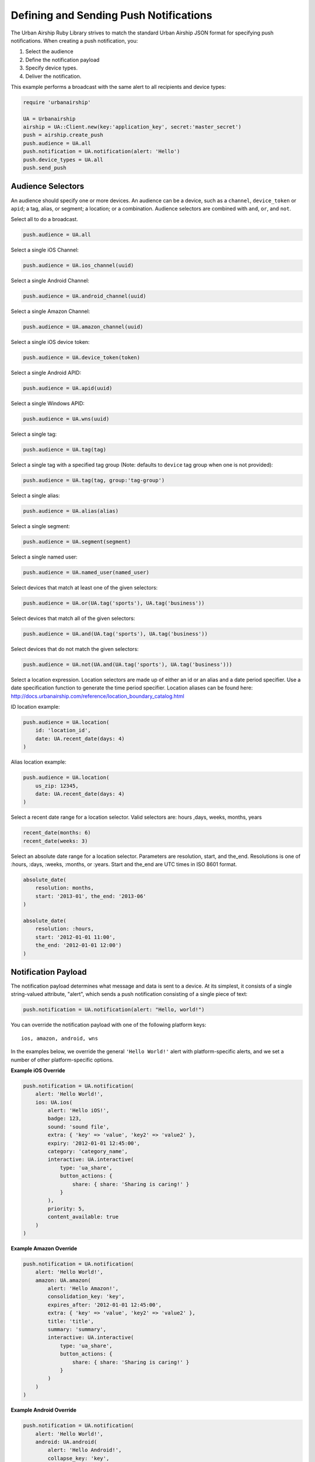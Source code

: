 Defining and Sending Push Notifications
=======================================

The Urban Airship Ruby Library strives to match the standard Urban
Airship JSON format for specifying push notifications. When creating a
push notification, you:

#. Select the audience
#. Define the notification payload
#. Specify device types.
#. Deliver the notification.

This example performs a broadcast with the same alert to all recipients
and device types:

.. code-block:: ruby

    require 'urbanairship'

    UA = Urbanairship
    airship = UA::Client.new(key:'application_key', secret:'master_secret')
    push = airship.create_push
    push.audience = UA.all
    push.notification = UA.notification(alert: 'Hello')
    push.device_types = UA.all
    push.send_push


Audience Selectors
------------------

An audience should specify one or more devices. An audience can be a
device, such as a ``channel``, ``device_token`` or ``apid``; a tag,
alias, or segment; a location; or a combination. Audience selectors are
combined with ``and``, ``or``, and ``not``.


Select all to do a broadcast.

.. code-block:: ruby

    push.audience = UA.all

Select a single iOS Channel:

.. code-block:: ruby

    push.audience = UA.ios_channel(uuid)

Select a single Android Channel:

.. code-block:: ruby

    push.audience = UA.android_channel(uuid)

Select a single Amazon Channel:

.. code-block:: ruby

    push.audience = UA.amazon_channel(uuid)

Select a single iOS device token:

.. code-block:: ruby

    push.audience = UA.device_token(token)

Select a single Android APID:

.. code-block:: ruby

    push.audience = UA.apid(uuid)

Select a single Windows APID:

.. code-block:: ruby

    push.audience = UA.wns(uuid)

Select a single tag:

.. code-block:: ruby

    push.audience = UA.tag(tag)

Select a single tag with a specified tag group (Note: defaults to ``device`` tag group when one is not provided):

.. code-block:: ruby

    push.audience = UA.tag(tag, group:'tag-group')

Select a single alias:

.. code-block:: ruby

    push.audience = UA.alias(alias)

Select a single segment:

.. code-block:: ruby

    push.audience = UA.segment(segment)

Select a single named user:

.. code-block:: ruby

    push.audience = UA.named_user(named_user)

Select devices that match at least one of the given selectors:

.. code-block:: ruby

    push.audience = UA.or(UA.tag('sports'), UA.tag('business'))

Select devices that match all of the given selectors:

.. code-block:: ruby

    push.audience = UA.and(UA.tag('sports'), UA.tag('business'))

Select devices that do not match the given selectors:

.. code-block:: ruby

    push.audience = UA.not(UA.and(UA.tag('sports'), UA.tag('business')))

Select a location expression. Location selectors are made up of either an id or
an alias and a date period specifier. Use a date specification function to
generate the time period specifier. Location aliases can be found here:
http://docs.urbanairship.com/reference/location_boundary_catalog.html

ID location example:

.. code-block:: ruby

    push.audience = UA.location(
        id: 'location_id',
        date: UA.recent_date(days: 4)
    )

Alias location example:

.. code-block:: ruby

    push.audience = UA.location(
        us_zip: 12345,
        date: UA.recent_date(days: 4)
    )

Select a recent date range for a location selector.
Valid selectors are: hours ,days, weeks, months, years

.. code-block:: ruby

    recent_date(months: 6)
    recent_date(weeks: 3)

Select an absolute date range for a location selector. Parameters are resolution,
start, and the_end. Resolutions is one of :hours, :days, :weeks, :months, or :years.
Start and the_end are UTC times in ISO 8601 format.

.. code-block:: ruby

    absolute_date(
        resolution: months,
        start: '2013-01', the_end: '2013-06'
    )

    absolute_date(
        resolution: :hours,
        start: '2012-01-01 11:00',
        the_end: '2012-01-01 12:00')
    )

Notification Payload
--------------------

The notification payload determines what message and data is sent to a
device. At its simplest, it consists of a single string-valued
attribute, "alert", which sends a push notification consisting of a
single piece of text:

.. code-block:: ruby

    push.notification = UA.notification(alert: "Hello, world!")

You can override the notification payload with one of the following platform
keys::

   ios, amazon, android, wns

In the examples below, we override the general ``'Hello World!'`` alert with
platform-specific alerts, and we set a number of other platform-specific options.

**Example iOS Override**

.. code-block:: ruby

    push.notification = UA.notification(
        alert: 'Hello World!',
        ios: UA.ios(
            alert: 'Hello iOS!',
            badge: 123,
            sound: 'sound file',
            extra: { 'key' => 'value', 'key2' => 'value2' },
            expiry: '2012-01-01 12:45:00',
            category: 'category_name',
            interactive: UA.interactive(
                type: 'ua_share',
                button_actions: {
                    share: { share: 'Sharing is caring!' }
                }
            ),
            priority: 5,
            content_available: true
        )
    )

**Example Amazon Override**

.. code-block:: ruby

    push.notification = UA.notification(
        alert: 'Hello World!',
        amazon: UA.amazon(
            alert: 'Hello Amazon!',
            consolidation_key: 'key',
            expires_after: '2012-01-01 12:45:00',
            extra: { 'key' => 'value', 'key2' => 'value2' },
            title: 'title',
            summary: 'summary',
            interactive: UA.interactive(
                type: 'ua_share',
                button_actions: {
                    share: { share: 'Sharing is caring!' }
                }
            )
        )
    )

**Example Android Override**

.. code-block:: ruby

    push.notification = UA.notification(
        alert: 'Hello World!',
        android: UA.android(
            alert: 'Hello Android!',
            collapse_key: 'key',
            time_to_live: 123,
            extra: { 'key' => 'value', 'key2' => 'value2' },
            delay_while_idle: false,
            interactive: UA.interactive(
                type: 'ua_share',
                button_actions: {
                    share: { share: 'Sharing is caring!' }
                }
            )
        )
    )

**Example WNS Override**

.. code-block:: ruby

    push.notification = UA.notification(
        alert: 'Hello World!',
        wns: UA.wns_payload(
            alert: 'Hello WNS!',
            tile: nil,
            toast: nil,
            badge: nil
        )
    )


.. note::
    The input for wns_payload must include exactly one of
    alert, toast, tile, or badge.


Actions
-------

Urban Airship Actions provides a convenient way to automatically
perform tasks by name in response to push notifications,
Rich App Page interactions and JavaScript. More information at
http://docs.urbanairship.com/api/ua.html#actions, example:

.. code-block:: ruby

    push.notification = UA.notification(
    alert: 'Hello world',
    actions: UA.actions(
        add_tag: 'new_tag',
        remove_old: 'old_tag',
        share: 'Check out Urban Airship!',
        open_: {
            type: 'url',
            content: 'http://www.example.com'
        },
        app_defined: {
            some_app_defined_action: 'some_values'
        },
    ))


Interactive Notifications
-------------------------

The interactive notification payload determines the ways you can interact
with a notification. It contains two attributes: "type" (mandatory) and
"button_actions" (optional). More information at
http://docs.urbanairship.com/api/ua.html#interactive-notifications
Example:

.. code-block:: ruby

    push.notification = UA.notification(
        alert: "Hello, world!",
        interactive: UA.interactive(
            type: "ua_share",
            button_actions: {
                share: {share: "Sharing is caring!"}
            }
        )
    )

Button actions can also be mapped to *actions* objects as shown below:

.. code-block:: ruby

    shared = ua.actions(share: "Sharing is caring!")
    push.notification = ua.notification(
        alert: "Hello, world!",
        interactive: ua.interactive(
            type: "ua_share",
            button_actions: {
                    "share" : shared
            }
        )
    )


Device Types
------------

In addition to specifying the audience, you must specify the device
types you wish to target with a list of strings:

.. code-block:: ruby

    push.device_types = UA.device_types(['ios', 'android'])

or with the ``all`` shortcut.

.. code-block:: ruby

    push.device_types = UA.all


Delivery
--------

Once you have set the ``audience``, ``notification``, and ``device_types``
attributes, the notification is ready for delivery.

.. code-block:: ruby

    push.send_push

If the delivery is unsuccessful, an :rb:class:`AirshipFailure` exception
will be raised.


Scheduled Delivery
------------------

Scheduled notifications build upon the Push object, and have two other
components: the scheduled time(s) and an optional name.

This example schedules the above notification for delivery in one
minute.

.. code-block:: ruby

    schedule = airship.create_scheduled_push
    schedule.push = push
    schedule.name = "optional name for later reference"
    schedule.schedule = UA.scheduled_time(Time.now.utc + 60)
    response = schedule.send_push
    print ("Created schedule. url: " + response.schedule_url)

If the schedule is unsuccessful, an :rb:class:`AirshipFailure`
exception will be raised.


Scheduled Delivery in Device Local Time
---------------------------------------

Scheduled notifications build upon the Push object, and have two other
components: the scheduled time(s) and an optional name.

This example schedules the above notification for delivery in device
local time.

.. code-block:: ruby

    schedule = airship.create_scheduled_push
    schedule.push = push
    schedule.name = "optional name for later reference"
    schedule.schedule = UA.local_scheduled_time(Time.now + 60)
    response = schedule.send_push
    print ("Created schedule. url: " + response.schedule_url)

If the schedule is unsuccessful, an :rb:class:`AirshipFailure` exception
will be raised.


Updating or Canceling a Schedule
--------------------------------

If you have the ``schedule_url`` returned from creating a scheduled
notification, you can update or cancel it before it's sent.

.. code-block:: ruby

   schedule = UA::ScheduledPush.from_url(client: airship, url: 'http://www.example.com')
   # change scheduled time to tomorrow
   schedule.schedule = UA.scheduled_time(Time.now.utc + (60 * 60 * 24))
   schedule.update

   # Cancel
   schedule.cancel


Listing a Particular Schedule
-----------------------------

If you have the schedule id, you can use it to list the details of a
particular schedule.

.. code-block:: ruby

    airship = UA::Client.new(key: '123', secret: 'abc')
    scheduled_push = UA::ScheduledPush.new(airship)
    schedule_details = scheduled_push.list(schedule_id: 'id')
    puts(schedule_details)

.. note::
    The schedule_id can be obtained from the url of the schedule.


Listing all Schedules
---------------------

You can list all schedules with the ``ScheduledPushList`` class:

.. code-block:: ruby

    airship = UA::Client.new(key: '123', secret: 'abc')
    scheduled_push_list = UA::ScheduledPushList.new(client: airship)
    scheduled_push_list.each do |schedule|
        puts(schedule)
    end
